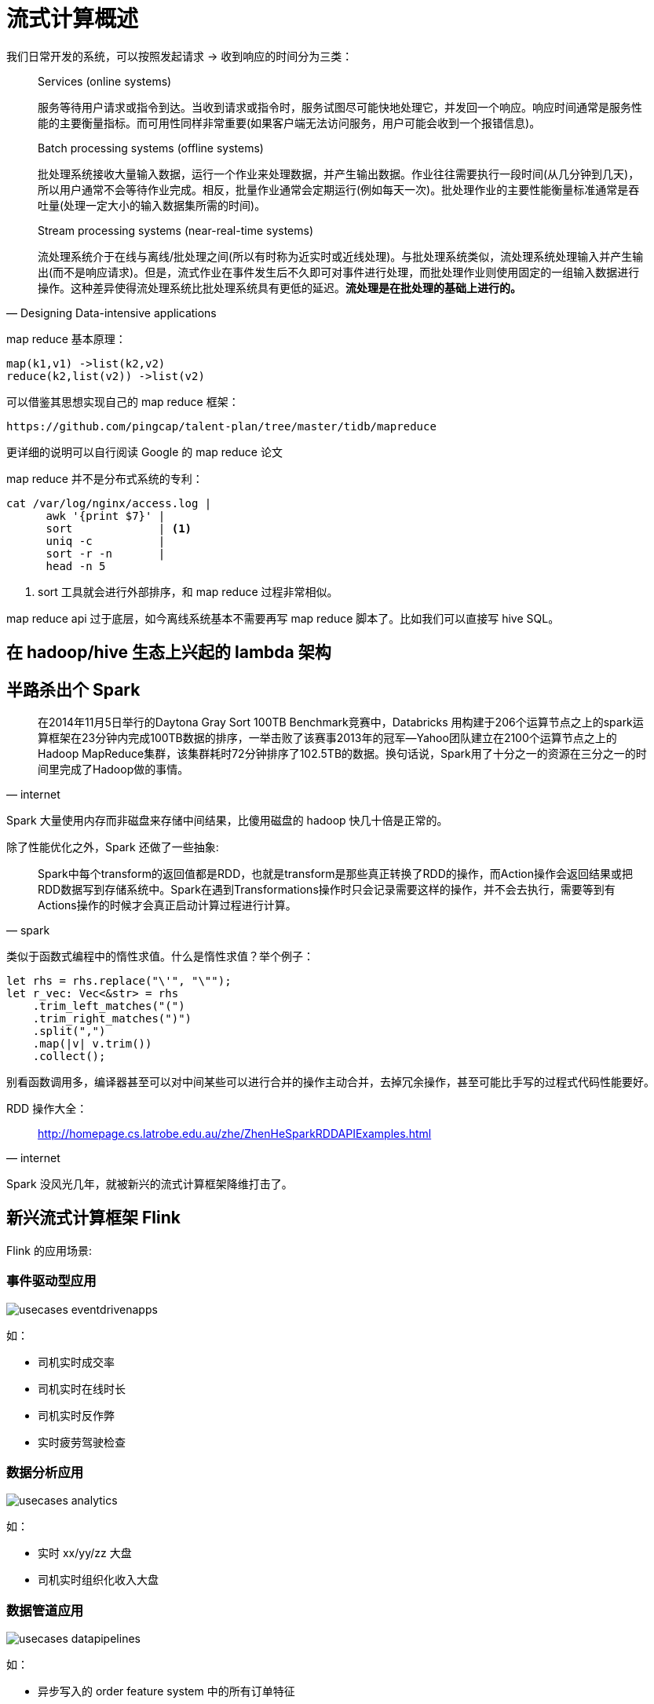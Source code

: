 

= 流式计算概述

我们日常开发的系统，可以按照发起请求 -> 收到响应的时间分为三类：

[quote,Designing Data-intensive applications]
____
Services (online systems)

服务等待用户请求或指令到达。当收到请求或指令时，服务试图尽可能快地处理它，并发回一个响应。响应时间通常是服务性能的主要衡量指标。而可用性同样非常重要(如果客户端无法访问服务，用户可能会收到一个报错信息)。

Batch processing systems (offline systems)

批处理系统接收大量输入数据，运行一个作业来处理数据，并产生输出数据。作业往往需要执行一段时间(从几分钟到几天)，所以用户通常不会等待作业完成。相反，批量作业通常会定期运行(例如每天一次)。批处理作业的主要性能衡量标准通常是吞吐量(处理一定大小的输入数据集所需的时间)。

Stream processing systems (near-real-time systems)

流处理系统介于在线与离线/批处理之间(所以有时称为近实时或近线处理)。与批处理系统类似，流处理系统处理输入并产生输出(而不是响应请求)。但是，流式作业在事件发生后不久即可对事件进行处理，而批处理作业则使用固定的一组输入数据进行操作。这种差异使得流处理系统比批处理系统具有更低的延迟。**流处理是在批处理的基础上进行的。**
____

map reduce 基本原理：

[source,c]
----
map(k1,v1) ->list(k2,v2)
reduce(k2,list(v2)) ->list(v2)
----

可以借鉴其思想实现自己的 map reduce 框架：

[quote, pingcap talent-plan]
----
https://github.com/pingcap/talent-plan/tree/master/tidb/mapreduce
----

更详细的说明可以自行阅读 Google 的 map reduce 论文

map reduce 并不是分布式系统的专利：
[source,shell]
----
cat /var/log/nginx/access.log |
      awk '{print $7}' |
      sort             | <1>
      uniq -c          |
      sort -r -n       |
      head -n 5
----

<1>  sort 工具就会进行外部排序，和 map reduce 过程非常相似。

map reduce api 过于底层，如今离线系统基本不需要再写 map reduce 脚本了。比如我们可以直接写 hive SQL。

== 在 hadoop/hive 生态上兴起的 lambda 架构

== 半路杀出个 Spark

[quote, internet]
____
在2014年11月5日举行的Daytona Gray Sort 100TB Benchmark竞赛中，Databricks 用构建于206个运算节点之上的spark运算框架在23分钟内完成100TB数据的排序，一举击败了该赛事2013年的冠军—Yahoo团队建立在2100个运算节点之上的Hadoop MapReduce集群，该集群耗时72分钟排序了102.5TB的数据。换句话说，Spark用了十分之一的资源在三分之一的时间里完成了Hadoop做的事情。
____

Spark 大量使用内存而非磁盘来存储中间结果，比傻用磁盘的 hadoop 快几十倍是正常的。

除了性能优化之外，Spark 还做了一些抽象:

[quote, spark]
____
Spark中每个transform的返回值都是RDD，也就是transform是那些真正转换了RDD的操作，而Action操作会返回结果或把RDD数据写到存储系统中。Spark在遇到Transformations操作时只会记录需要这样的操作，并不会去执行，需要等到有Actions操作的时候才会真正启动计算过程进行计算。
____

类似于函数式编程中的惰性求值。什么是惰性求值？举个例子：

[source,c]
----
let rhs = rhs.replace("\'", "\"");
let r_vec: Vec<&str> = rhs
    .trim_left_matches("(")
    .trim_right_matches(")")
    .split(",")
    .map(|v| v.trim())
    .collect();
----

别看函数调用多，编译器甚至可以对中间某些可以进行合并的操作主动合并，去掉冗余操作，甚至可能比手写的过程式代码性能要好。

RDD 操作大全：

[quote,internet]
____
http://homepage.cs.latrobe.edu.au/zhe/ZhenHeSparkRDDAPIExamples.html
____

Spark 没风光几年，就被新兴的流式计算框架降维打击了。

== 新兴流式计算框架 Flink

Flink 的应用场景:

=== 事件驱动型应用
image::usecases-eventdrivenapps.png[]

如：

* 司机实时成交率
* 司机实时在线时长
* 司机实时反作弊
* 实时疲劳驾驶检查

=== 数据分析应用
image::usecases-analytics.png[]

如：

* 实时 xx/yy/zz 大盘
* 司机实时组织化收入大盘

=== 数据管道应用
image::usecases-datapipelines.png[]

如：

* 异步写入的 order feature system 中的所有订单特征
* 电子商务中的实时查询索引构建

可见本组有所有流式计算相关的业务需求。

相比传统的 hadoop/hive/spark，我们


= 流式计算基本概念
